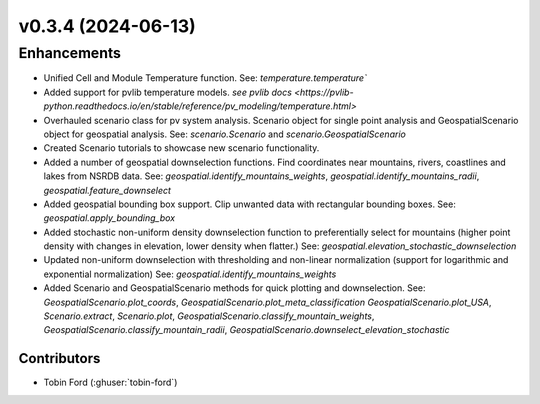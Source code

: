 v0.3.4 (2024-06-13)
=======================

Enhancements
------------
* Unified Cell and Module Temperature function. See: `temperature.temperature``
* Added support for pvlib temperature models. `see pvlib docs <https://pvlib-python.readthedocs.io/en/stable/reference/pv_modeling/temperature.html>`
* Overhauled scenario class for pv system analysis. Scenario object for single point analysis and GeospatialScenario object for geospatial analysis. See: `scenario.Scenario` and `scenario.GeospatialScenario`
* Created Scenario tutorials to showcase new scenario functionality.
* Added a number of geospatial downselection functions. Find coordinates near mountains, rivers, coastlines and lakes from NSRDB data. See: `geospatial.identify_mountains_weights`, `geospatial.identify_mountains_radii`, `geospatial.feature_downselect`
* Added geospatial bounding box support. Clip unwanted data with rectangular bounding boxes. See: `geospatial.apply_bounding_box`
* Added stochastic non-uniform density downselection function to preferentially select for mountains (higher point density with changes in elevation, lower density when flatter.) See:  `geospatial.elevation_stochastic_downselection`
* Updated non-uniform downselection with thresholding and non-linear normalization (support for logarithmic and exponential normalization) See: `geospatial.identify_mountains_weights`
* Added Scenario and GeospatialScenario methods for quick plotting and downselection. See: `GeospatialScenario.plot_coords`, `GeospatialScenario.plot_meta_classification` `GeospatialScenario.plot_USA`, `Scenario.extract`, `Scenario.plot`, `GeospatialScenario.classify_mountain_weights`, `GeospatialScenario.classify_mountain_radii`, `GeospatialScenario.downselect_elevation_stochastic`

Contributors
~~~~~~~~~~~~
* Tobin Ford (:ghuser:`tobin-ford`)
